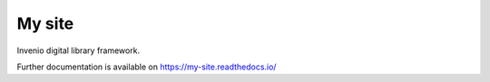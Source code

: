 ..
    Copyright (C) 2020 CERN.

    My site is free software; you can redistribute it and/or modify it
    under the terms of the MIT License; see LICENSE file for more details.

=========
 My site
=========

.. image:: https://img.shields.io/travis/my-site/my-site.svg
        :target: https://travis-ci.org/my-site/my-site

.. image:: https://img.shields.io/coveralls/my-site/my-site.svg
        :target: https://coveralls.io/r/my-site/my-site

.. image:: https://img.shields.io/github/license/my-site/my-site.svg
        :target: https://github.com/my-site/my-site/blob/master/LICENSE

Invenio digital library framework.

Further documentation is available on
https://my-site.readthedocs.io/

